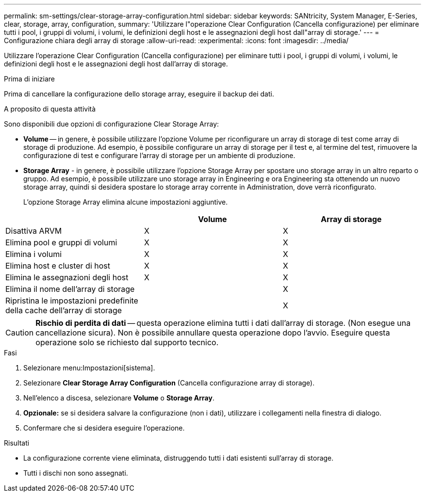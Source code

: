 ---
permalink: sm-settings/clear-storage-array-configuration.html 
sidebar: sidebar 
keywords: SANtricity, System Manager, E-Series, clear, storage, array, configuration, 
summary: 'Utilizzare l"operazione Clear Configuration (Cancella configurazione) per eliminare tutti i pool, i gruppi di volumi, i volumi, le definizioni degli host e le assegnazioni degli host dall"array di storage.' 
---
= Configurazione chiara degli array di storage
:allow-uri-read: 
:experimental: 
:icons: font
:imagesdir: ../media/


[role="lead"]
Utilizzare l'operazione Clear Configuration (Cancella configurazione) per eliminare tutti i pool, i gruppi di volumi, i volumi, le definizioni degli host e le assegnazioni degli host dall'array di storage.

.Prima di iniziare
Prima di cancellare la configurazione dello storage array, eseguire il backup dei dati.

.A proposito di questa attività
Sono disponibili due opzioni di configurazione Clear Storage Array:

* *Volume* -- in genere, è possibile utilizzare l'opzione Volume per riconfigurare un array di storage di test come array di storage di produzione. Ad esempio, è possibile configurare un array di storage per il test e, al termine del test, rimuovere la configurazione di test e configurare l'array di storage per un ambiente di produzione.
* *Storage Array* - in genere, è possibile utilizzare l'opzione Storage Array per spostare uno storage array in un altro reparto o gruppo. Ad esempio, è possibile utilizzare uno storage array in Engineering e ora Engineering sta ottenendo un nuovo storage array, quindi si desidera spostare lo storage array corrente in Administration, dove verrà riconfigurato.
+
L'opzione Storage Array elimina alcune impostazioni aggiuntive.



[cols="1a,1a,1a"]
|===
|  | Volume | Array di storage 


 a| 
Disattiva ARVM
 a| 
X
 a| 
X



 a| 
Elimina pool e gruppi di volumi
 a| 
X
 a| 
X



 a| 
Elimina i volumi
 a| 
X
 a| 
X



 a| 
Elimina host e cluster di host
 a| 
X
 a| 
X



 a| 
Elimina le assegnazioni degli host
 a| 
X
 a| 
X



 a| 
Elimina il nome dell'array di storage
 a| 
 a| 
X



 a| 
Ripristina le impostazioni predefinite della cache dell'array di storage
 a| 
 a| 
X

|===
[CAUTION]
====
*Rischio di perdita di dati* -- questa operazione elimina tutti i dati dall'array di storage. (Non esegue una cancellazione sicura). Non è possibile annullare questa operazione dopo l'avvio. Eseguire questa operazione solo se richiesto dal supporto tecnico.

====
.Fasi
. Selezionare menu:Impostazioni[sistema].
. Selezionare *Clear Storage Array Configuration* (Cancella configurazione array di storage).
. Nell'elenco a discesa, selezionare *Volume* o *Storage Array*.
. *Opzionale:* se si desidera salvare la configurazione (non i dati), utilizzare i collegamenti nella finestra di dialogo.
. Confermare che si desidera eseguire l'operazione.


.Risultati
* La configurazione corrente viene eliminata, distruggendo tutti i dati esistenti sull'array di storage.
* Tutti i dischi non sono assegnati.

